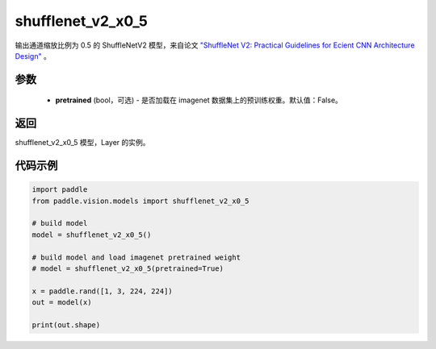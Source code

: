 .. _cn_api_paddle_vision_models_shufflenet_v2_x0_5:

shufflenet_v2_x0_5
-------------------------------

.. py:function:: paddle.vision.models.shufflenet_v2_x0_5(pretrained=False, **kwargs)


输出通道缩放比例为 0.5 的 ShuffleNetV2 模型，来自论文 `"ShuffleNet V2: Practical Guidelines for Ecient CNN Architecture Design" <https://arxiv.org/pdf/1807.11164.pdf>`_ 。

参数
:::::::::
  - **pretrained** (bool，可选) - 是否加载在 imagenet 数据集上的预训练权重。默认值：False。

返回
:::::::::
shufflenet_v2_x0_5 模型，Layer 的实例。

代码示例
:::::::::
.. code-block:: python

    import paddle
    from paddle.vision.models import shufflenet_v2_x0_5

    # build model
    model = shufflenet_v2_x0_5()

    # build model and load imagenet pretrained weight
    # model = shufflenet_v2_x0_5(pretrained=True)

    x = paddle.rand([1, 3, 224, 224])
    out = model(x)

    print(out.shape)
